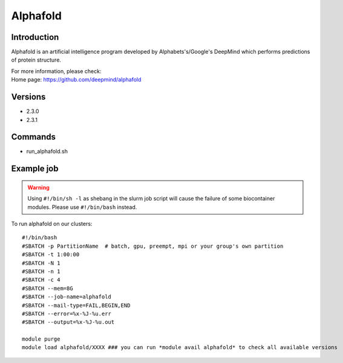 .. _backbone-label:

Alphafold
==============================

Introduction
~~~~~~~~
Alphafold is an artificial intelligence program developed by Alphabets's/Google's DeepMind which performs predictions of protein structure.


| For more information, please check:
| Home page: https://github.com/deepmind/alphafold

Versions
~~~~~~~~
- 2.3.0
- 2.3.1

Commands
~~~~~~~
- run_alphafold.sh

Example job
~~~~~
.. warning::
    Using ``#!/bin/sh -l`` as shebang in the slurm job script will cause the failure of some biocontainer modules. Please use ``#!/bin/bash`` instead.

To run alphafold on our clusters::

 #!/bin/bash
 #SBATCH -p PartitionName  # batch, gpu, preempt, mpi or your group's own partition
 #SBATCH -t 1:00:00
 #SBATCH -N 1
 #SBATCH -n 1
 #SBATCH -c 4
 #SBATCH --mem=8G
 #SBATCH --job-name=alphafold
 #SBATCH --mail-type=FAIL,BEGIN,END
 #SBATCH --error=%x-%J-%u.err
 #SBATCH --output=%x-%J-%u.out

 module purge
 module load alphafold/XXXX ### you can run *module avail alphafold* to check all available versions
